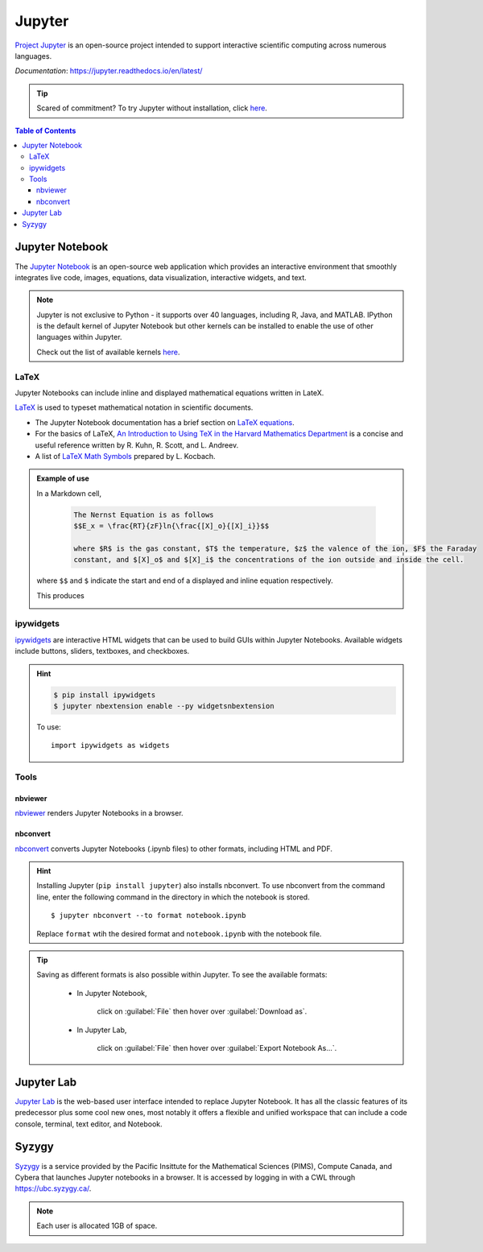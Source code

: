 #######
Jupyter
#######

`Project Jupyter <https://jupyter.org/index.html>`_ is an open-source project intended to support
interactive scientific computing across numerous languages. 

*Documentation*: `<https://jupyter.readthedocs.io/en/latest/>`_

.. tip::
	Scared of commitment? To try Jupyter without installation, click `here <https://jupyter.org/try>`__.

.. contents:: Table of Contents
	:depth: 3

****************
Jupyter Notebook
****************

The `Jupyter Notebook <https://jupyter-notebook.readthedocs.io/en/stable/#>`_ is an open-source web application which
provides an interactive environment that smoothly integrates live code, images, equations, data visualization, interactive
widgets, and text. 

.. note::
	Jupyter is not exclusive to Python - it supports over 40 languages, including R, Java, and MATLAB. IPython is the default kernel
	of Jupyter Notebook but other kernels can be installed to enable the use of other languages within Jupyter.
	
	Check out the list of available kernels `here <https://github.com/jupyter/jupyter/wiki/Jupyter-kernels>`__.

LaTeX
=====

Jupyter Notebooks can include inline and displayed mathematical equations written in LateX.

`LaTeX <https://www.latex-project.org/>`_ is used to typeset mathematical notation in scientific documents.

- The Jupyter Notebook documentation has a brief section on `LaTeX equations <https://jupyter-notebook.readthedocs.io/en/stable/examples/Notebook/Working%20With%20Markdown%20Cells.html#LaTeX-equations>`_.

- For the basics of LaTeX, `An Introduction to Using TeX in the Harvard Mathematics Department <http://www.math.harvard.edu/texman/>`_
  is a concise and useful reference written by R. Kuhn, R. Scott, and L. Andreev.

- A list of `LaTeX Math Symbols <http://web.ift.uib.no/Teori/KURS/WRK/TeX/symALL.html>`_ prepared by L. Kocbach.

.. admonition:: Example of use
	
	In a Markdown cell,
		
		.. code-block:: python

			The Nernst Equation is as follows
			$$E_x = \frac{RT}{zF}ln{\frac{[X]_o}{[X]_i}}$$

			where $R$ is the gas constant, $T$ the temperature, $z$ the valence of the ion, $F$ the Faraday 
			constant, and $[X]_o$ and $[X]_i$ the concentrations of the ion outside and inside the cell. 
		
	where ``$$`` and ``$`` indicate the start and end of a displayed and inline equation respectively. 
	
	This produces
		
	.. image:: /Images/nernst.png
		:width: 686px
		:height: 243px
		:scale: 70 %
		:alt: Nernst equation
		:align: center
		
ipywidgets
==========

`ipywidgets <https://ipywidgets.readthedocs.io/en/stable/user_install.html#with-pip>`_ are interactive HTML
widgets that can be used to build GUIs within Jupyter Notebooks. Available widgets include buttons, sliders,
textboxes, and checkboxes.

.. hint::

	.. code-block:: console
	
		$ pip install ipywidgets
		$ jupyter nbextension enable --py widgetsnbextension
		
	To use:
	
	.. highlight:: python
	
	::
		
		import ipywidgets as widgets
			
Tools
========

nbviewer
--------

`nbviewer <https://nbviewer.jupyter.org/>`_ renders Jupyter Notebooks in a browser. 

nbconvert
---------

`nbconvert <https://nbconvert.readthedocs.io/en/latest/index.html#>`_ converts Jupyter Notebooks (.ipynb files) to
other formats, including HTML and PDF.

.. hint::
	Installing Jupyter (``pip install jupyter``) also installs nbconvert. To use nbconvert from the 
	command line, enter the following command in the directory in which the notebook is stored.
	
	.. highlight:: console
	
	::
	
		$ jupyter nbconvert --to format notebook.ipynb
		
	Replace ``format`` wtih the desired format and ``notebook.ipynb`` with the notebook file.
	
.. tip::
	Saving as different formats is also possible within Jupyter. To see the available formats:
	
		* In Jupyter Notebook, 
		
		  	click on :guilabel:`File` then hover over :guilabel:`Download as`.
			
		* In Jupyter Lab, 
		
			click on :guilabel:`File` then hover over :guilabel:`Export Notebook As...`.
			
***********
Jupyter Lab
***********

`Jupyter Lab <https://jupyterlab.readthedocs.io/en/stable/index.html>`_ is the web-based user interface intended
to replace Jupyter Notebook. It has all the classic features of its predecessor plus some cool new ones, most notably it offers
a flexible and unified workspace that can include a code console, terminal, text editor, and Notebook.

******
Syzygy
******

`Syzygy <https://intro.syzygy.ca/>`_ is a service provided by the Pacific Insittute for the Mathematical Sciences (PIMS),
Compute Canada, and Cybera that launches Jupyter notebooks in a browser. It is accessed 
by logging in with a CWL through `<https://ubc.syzygy.ca/>`_. 

.. note::

	Each user is allocated 1GB of space.

 